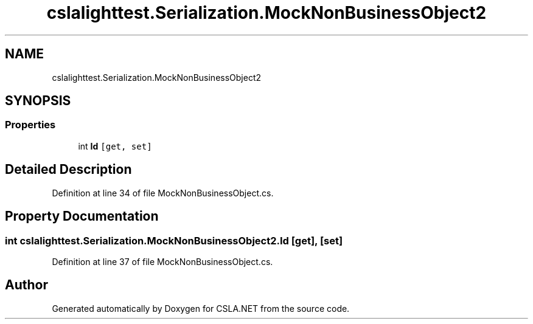 .TH "cslalighttest.Serialization.MockNonBusinessObject2" 3 "Wed Jul 21 2021" "Version 5.4.2" "CSLA.NET" \" -*- nroff -*-
.ad l
.nh
.SH NAME
cslalighttest.Serialization.MockNonBusinessObject2
.SH SYNOPSIS
.br
.PP
.SS "Properties"

.in +1c
.ti -1c
.RI "int \fBId\fP\fC [get, set]\fP"
.br
.in -1c
.SH "Detailed Description"
.PP 
Definition at line 34 of file MockNonBusinessObject\&.cs\&.
.SH "Property Documentation"
.PP 
.SS "int cslalighttest\&.Serialization\&.MockNonBusinessObject2\&.Id\fC [get]\fP, \fC [set]\fP"

.PP
Definition at line 37 of file MockNonBusinessObject\&.cs\&.

.SH "Author"
.PP 
Generated automatically by Doxygen for CSLA\&.NET from the source code\&.
